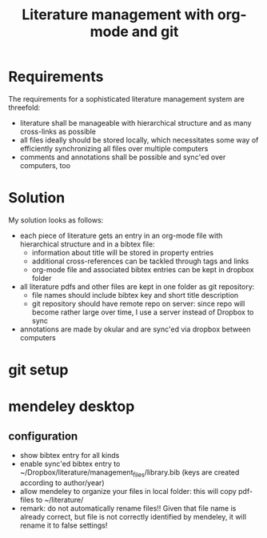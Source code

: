 #+TITLE: Literature management with org-mode and git

* Requirements
The requirements for a sophisticated literature management system are
threefold:
- literature shall be manageable with hierarchical structure and as
  many cross-links as possible
- all files ideally should be stored locally, which necessitates some
  way of efficiently synchronizing all files over multiple computers
- comments and annotations shall be possible and sync'ed over
  computers, too

* Solution
My solution looks as follows:
- each piece of literature gets an entry in an org-mode file with
  hierarchical structure and in a bibtex file:
  - information about title will be stored in property entries
  - additional cross-references can be tackled through tags and links
  - org-mode file and associated bibtex entries can be kept in dropbox
    folder
- all literature pdfs and other files are kept in one folder as git
  repository:
  - file names should include bibtex key and short title description
  - git repository should have remote repo on server: since repo will
    become rather large over time, I use a server instead of Dropbox
    to sync
- annotations are made by okular and are sync'ed via dropbox between
  computers

* git setup

* mendeley desktop
** configuration
- show bibtex entry for all kinds
- enable sync'ed bibtex entry to
  ~/Dropbox/literature/management_files/library.bib (keys are created
  according to author/year)
- allow mendeley to organize your files in local folder: this will
  copy pdf-files to ~/literature/
- remark: do not automatically rename files!! Given that file name is
  already correct, but file is not correctly identified by mendeley,
  it will rename it to false settings!






